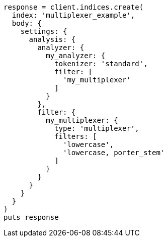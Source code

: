 [source, ruby]
----
response = client.indices.create(
  index: 'multiplexer_example',
  body: {
    settings: {
      analysis: {
        analyzer: {
          my_analyzer: {
            tokenizer: 'standard',
            filter: [
              'my_multiplexer'
            ]
          }
        },
        filter: {
          my_multiplexer: {
            type: 'multiplexer',
            filters: [
              'lowercase',
              'lowercase, porter_stem'
            ]
          }
        }
      }
    }
  }
)
puts response
----
